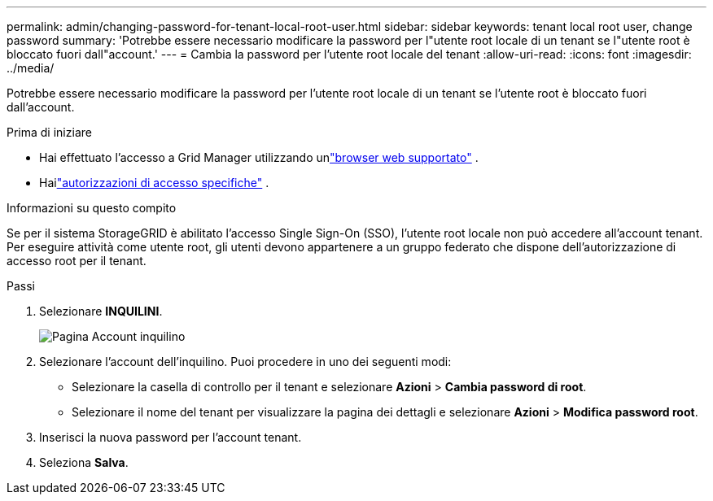 ---
permalink: admin/changing-password-for-tenant-local-root-user.html 
sidebar: sidebar 
keywords: tenant local root user, change password 
summary: 'Potrebbe essere necessario modificare la password per l"utente root locale di un tenant se l"utente root è bloccato fuori dall"account.' 
---
= Cambia la password per l'utente root locale del tenant
:allow-uri-read: 
:icons: font
:imagesdir: ../media/


[role="lead"]
Potrebbe essere necessario modificare la password per l'utente root locale di un tenant se l'utente root è bloccato fuori dall'account.

.Prima di iniziare
* Hai effettuato l'accesso a Grid Manager utilizzando unlink:../admin/web-browser-requirements.html["browser web supportato"] .
* Hailink:admin-group-permissions.html["autorizzazioni di accesso specifiche"] .


.Informazioni su questo compito
Se per il sistema StorageGRID è abilitato l'accesso Single Sign-On (SSO), l'utente root locale non può accedere all'account tenant.  Per eseguire attività come utente root, gli utenti devono appartenere a un gruppo federato che dispone dell'autorizzazione di accesso root per il tenant.

.Passi
. Selezionare *INQUILINI*.
+
image::../media/tenant_accounts_page.png[Pagina Account inquilino]

. Selezionare l'account dell'inquilino.  Puoi procedere in uno dei seguenti modi:
+
** Selezionare la casella di controllo per il tenant e selezionare *Azioni* > *Cambia password di root*.
** Selezionare il nome del tenant per visualizzare la pagina dei dettagli e selezionare *Azioni* > *Modifica password root*.


. Inserisci la nuova password per l'account tenant.
. Seleziona *Salva*.

